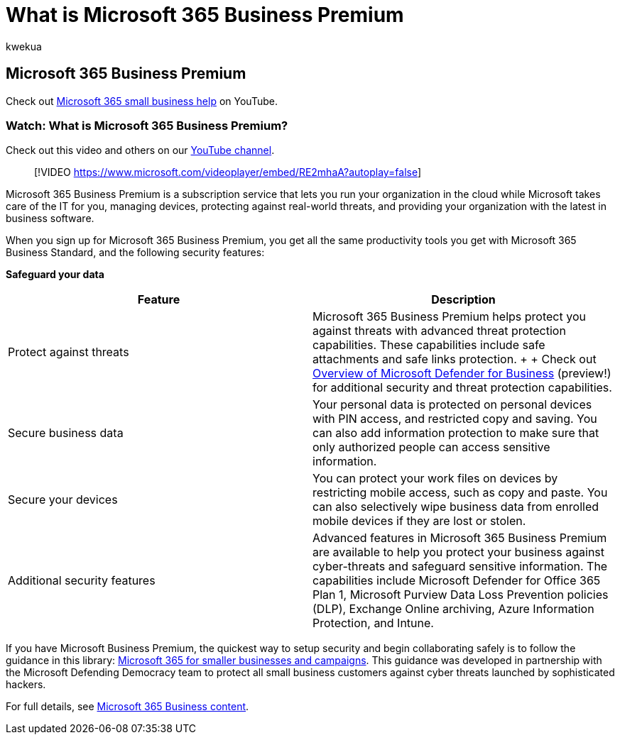 = What is Microsoft 365 Business Premium
:audience: Admin
:author: kwekua
:description: Learn about Microsoft 365 Business Premium, a subscription service that takes care of the IT part for you.
:f1.keywords: ["NOCSH"]
:feedback_system: None
:manager: scotv
:ms.author: kwekua
:ms.collection: ["M365-subscription-management", "Adm_O365"]
:ms.custom: ["AdminSurgePortfolio", "adminvideo", "intro-overview"]
:ms.date: 10/20/2021
:ms.localizationpriority: high
:ms.service: o365-administration
:ms.topic: article
:search.appverid: ["MET150"]

== Microsoft 365 Business Premium

Check out https://go.microsoft.com/fwlink/?linkid=2197659[Microsoft 365 small business help] on YouTube.

=== Watch: What is Microsoft 365 Business Premium?

Check out this video and others on our https://go.microsoft.com/fwlink/?linkid=2198029[YouTube channel].

____
[!VIDEO https://www.microsoft.com/videoplayer/embed/RE2mhaA?autoplay=false]
____

Microsoft 365 Business Premium is a subscription service that lets you run your organization in the cloud while Microsoft takes care of the IT for you, managing devices, protecting against real-world threats, and providing your organization with the latest in business software.

When you sign up for Microsoft 365 Business Premium, you get all the same productivity tools you get with Microsoft 365 Business Standard, and the following security features:

*Safeguard your data*

|===
| Feature | Description

| Protect against threats
| Microsoft 365 Business Premium helps protect you against threats with advanced threat protection capabilities.
These capabilities include safe attachments and safe links protection.
+  + Check out xref:../../security/defender-business/mdb-overview.adoc[Overview of Microsoft Defender for Business] (preview!) for additional security and threat protection capabilities.

| Secure business data
| Your personal data is protected on personal devices with PIN access, and restricted copy and saving.
You can also add information protection to make sure that only authorized people can access sensitive information.

| Secure your devices
| You can protect your work files on devices by restricting mobile access, such as copy and paste.
You can also selectively wipe business data from enrolled mobile devices if they are lost or stolen.

| Additional security features
| Advanced features in Microsoft 365 Business Premium are available to help you protect your business against cyber-threats and safeguard sensitive information.
The capabilities include Microsoft Defender for Office 365 Plan 1, Microsoft Purview Data Loss Prevention policies (DLP), Exchange Online archiving, Azure Information Protection, and Intune.
|===

If you have Microsoft Business Premium, the quickest way to setup security and begin collaborating safely is to follow the guidance in this library: xref:../../business-premium/index.adoc[Microsoft 365 for smaller businesses and campaigns].
This guidance was developed in partnership with the Microsoft Defending Democracy team to protect all small business customers against cyber threats launched by sophisticated hackers.

For full details, see link:../../admin/index.yml[Microsoft 365 Business content].
